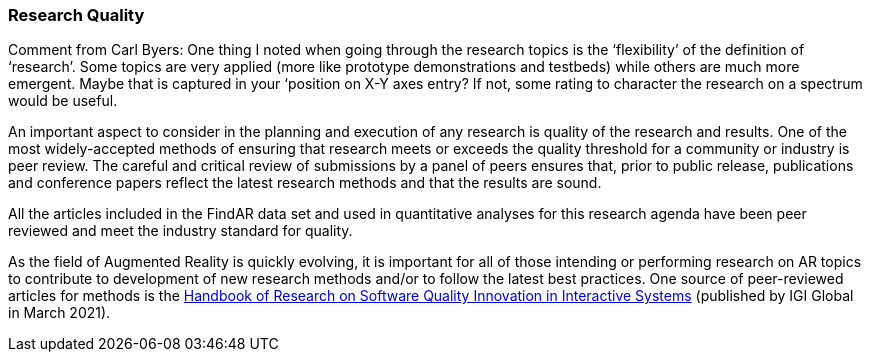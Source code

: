 [[ra-research-quality-section]]
=== Research Quality

Comment from Carl Byers: One thing I noted when going through the research topics is the ‘flexibility’ of the definition of ‘research’. Some topics are very applied (more like prototype demonstrations and testbeds) while others are much more emergent. Maybe that is captured in your ‘position on X-Y axes entry? If not, some rating to character the research on a spectrum would be useful.

An important aspect to consider in the planning and execution of any research is quality of the research and results. One of the most widely-accepted methods of ensuring that research meets or exceeds the quality threshold for a community or industry is peer review. The careful and critical review of submissions by a panel of peers ensures that, prior to public release, publications and conference papers reflect the latest research methods and that the results are sound.

All the articles included in the FindAR data set and used in quantitative analyses for this research agenda have been peer reviewed and meet the industry standard for quality.

As the field of Augmented Reality is quickly evolving, it is important for all of those intending or performing research on AR topics to contribute to development of new research methods and/or to follow the latest best practices. One source of peer-reviewed articles for methods is the https://www.igi-global.com/book/handbook-research-software-quality-innovation/259901[Handbook of Research on Software Quality Innovation in Interactive Systems] (published by IGI Global in March 2021).
